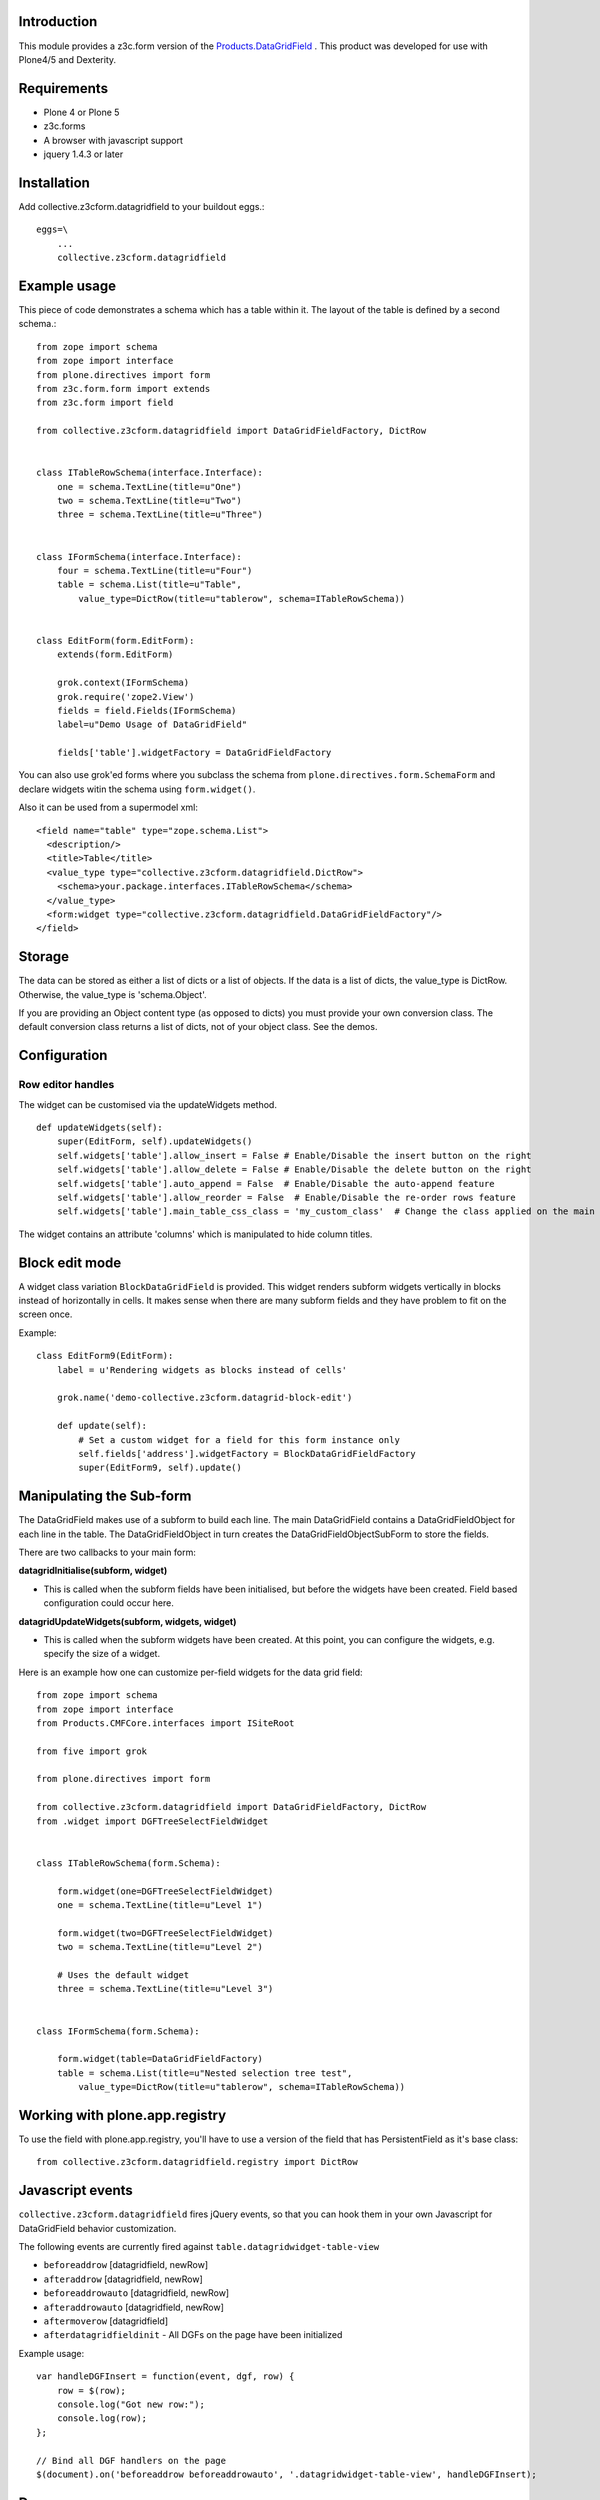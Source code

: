 Introduction
============

This module provides a z3c.form version of the `Products.DataGridField <http://plone.org/products/datagridfield>`_ . This product
was developed for use with Plone4/5 and Dexterity.

.. image:: https://travis-ci.org/collective/collective.z3cform.datagridfield.png
   :target: http://travis-ci.org/collective/collective.z3cform.datagridfield

.. contents :: :local:


Requirements
============

* Plone 4 or Plone 5
* z3c.forms
* A browser with javascript support
* jquery 1.4.3 or later


Installation
============

Add collective.z3cform.datagridfield to your buildout eggs.::

    eggs=\
        ...
        collective.z3cform.datagridfield


Example usage
=============

This piece of code demonstrates a schema which has a table within it.
The layout of the table is defined by a second schema.::

    from zope import schema
    from zope import interface
    from plone.directives import form
    from z3c.form.form import extends
    from z3c.form import field

    from collective.z3cform.datagridfield import DataGridFieldFactory, DictRow


    class ITableRowSchema(interface.Interface):
        one = schema.TextLine(title=u"One")
        two = schema.TextLine(title=u"Two")
        three = schema.TextLine(title=u"Three")


    class IFormSchema(interface.Interface):
        four = schema.TextLine(title=u"Four")
        table = schema.List(title=u"Table",
            value_type=DictRow(title=u"tablerow", schema=ITableRowSchema))


    class EditForm(form.EditForm):
        extends(form.EditForm)

        grok.context(IFormSchema)
        grok.require('zope2.View')
        fields = field.Fields(IFormSchema)
        label=u"Demo Usage of DataGridField"

        fields['table'].widgetFactory = DataGridFieldFactory

You can also use grok'ed forms where you subclass the schema
from ``plone.directives.form.SchemaForm`` and declare
widgets witin the schema using ``form.widget()``.

Also it can be used from a supermodel xml::

    <field name="table" type="zope.schema.List">
      <description/>
      <title>Table</title>
      <value_type type="collective.z3cform.datagridfield.DictRow">
        <schema>your.package.interfaces.ITableRowSchema</schema>
      </value_type>
      <form:widget type="collective.z3cform.datagridfield.DataGridFieldFactory"/>
    </field>


Storage
=======

The data can be stored as either a list of dicts or a list of objects.
If the data is a list of dicts, the value_type is DictRow.
Otherwise, the value_type is 'schema.Object'.

If you are providing an Object content type (as opposed to dicts) you
must provide your own conversion class. The default conversion class
returns a list of dicts, not of your object class. See the demos.


Configuration
=============


Row editor handles
------------------

The widget can be customised via the updateWidgets method.

::

    def updateWidgets(self):
        super(EditForm, self).updateWidgets()
        self.widgets['table'].allow_insert = False # Enable/Disable the insert button on the right
        self.widgets['table'].allow_delete = False # Enable/Disable the delete button on the right
        self.widgets['table'].auto_append = False  # Enable/Disable the auto-append feature
        self.widgets['table'].allow_reorder = False  # Enable/Disable the re-order rows feature
        self.widgets['table'].main_table_css_class = 'my_custom_class'  # Change the class applied on the main table when the field is displayed

The widget contains an attribute 'columns' which is manipulated to hide column
titles.


Block edit mode
===============

A widget class variation ``BlockDataGridField`` is provided.
This widget renders subform widgets vertically in blocks instead
of horizontally in cells. It makes sense when there are many
subform fields and they have problem to fit on the screen once.

Example::

    class EditForm9(EditForm):
        label = u'Rendering widgets as blocks instead of cells'

        grok.name('demo-collective.z3cform.datagrid-block-edit')

        def update(self):
            # Set a custom widget for a field for this form instance only
            self.fields['address'].widgetFactory = BlockDataGridFieldFactory
            super(EditForm9, self).update()


Manipulating the Sub-form
=========================

The DataGridField makes use of a subform to build each line. The main DataGridField
contains a DataGridFieldObject for each line in the table. The DataGridFieldObject
in turn creates the DataGridFieldObjectSubForm to store the fields.

There are two callbacks to your main form:

**datagridInitialise(subform, widget)**

* This is called when the subform fields have been initialised, but before
  the widgets have been created. Field based configuration could occur here.

**datagridUpdateWidgets(subform, widgets, widget)**

* This is called when the subform widgets have been created. At this point,
  you can configure the widgets, e.g. specify the size of a widget.

Here is an example how one can customize per-field widgets for the data grid field::

    from zope import schema
    from zope import interface
    from Products.CMFCore.interfaces import ISiteRoot

    from five import grok

    from plone.directives import form

    from collective.z3cform.datagridfield import DataGridFieldFactory, DictRow
    from .widget import DGFTreeSelectFieldWidget


    class ITableRowSchema(form.Schema):

        form.widget(one=DGFTreeSelectFieldWidget)
        one = schema.TextLine(title=u"Level 1")

        form.widget(two=DGFTreeSelectFieldWidget)
        two = schema.TextLine(title=u"Level 2")

        # Uses the default widget
        three = schema.TextLine(title=u"Level 3")


    class IFormSchema(form.Schema):

        form.widget(table=DataGridFieldFactory)
        table = schema.List(title=u"Nested selection tree test",
            value_type=DictRow(title=u"tablerow", schema=ITableRowSchema))


Working with plone.app.registry
===============================

To use the field with plone.app.registry, you'll have to use
a version of the field that has PersistentField as it's base
class::

    from collective.z3cform.datagridfield.registry import DictRow


Javascript events
=================

``collective.z3cform.datagridfield`` fires jQuery events,
so that you can hook them in your own Javascript for DataGridField
behavior customization.

The following events are currently fired against ``table.datagridwidget-table-view``

* ``beforeaddrow`` [datagridfield, newRow]

* ``afteraddrow`` [datagridfield, newRow]

* ``beforeaddrowauto`` [datagridfield, newRow]

* ``afteraddrowauto`` [datagridfield, newRow]

* ``aftermoverow`` [datagridfield]

* ``afterdatagridfieldinit`` - All DGFs on the page have been initialized

Example usage::

    var handleDGFInsert = function(event, dgf, row) {
        row = $(row);
        console.log("Got new row:");
        console.log(row);
    };

    // Bind all DGF handlers on the page
    $(document).on('beforeaddrow beforeaddrowauto', '.datagridwidget-table-view', handleDGFInsert);


Demo
====

Examples are in the package `collective.z3cform.datagridfield_demo <https://github.com/collective/collective.z3cform.datagridfield_demo>`_.


See also
========

* https://github.com/collective/collective.z3cform.dgftreeselect

* https://github.com/collective/collective.z3cform.widgets/


References
==========

* http://pypi.python.org/pypi/Products.DataGridField

* http://pypi.python.org/pypi/collective.z3cform.datagridfield_demo

